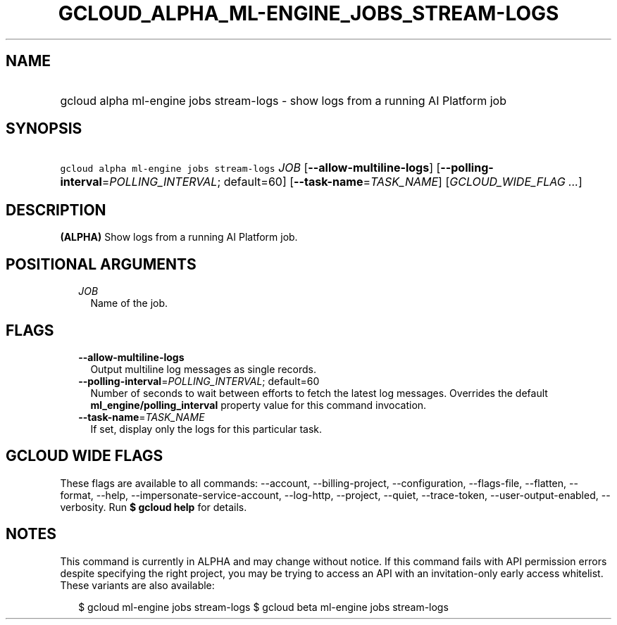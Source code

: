
.TH "GCLOUD_ALPHA_ML\-ENGINE_JOBS_STREAM\-LOGS" 1



.SH "NAME"
.HP
gcloud alpha ml\-engine jobs stream\-logs \- show logs from a running AI Platform job



.SH "SYNOPSIS"
.HP
\f5gcloud alpha ml\-engine jobs stream\-logs\fR \fIJOB\fR [\fB\-\-allow\-multiline\-logs\fR] [\fB\-\-polling\-interval\fR=\fIPOLLING_INTERVAL\fR;\ default=60] [\fB\-\-task\-name\fR=\fITASK_NAME\fR] [\fIGCLOUD_WIDE_FLAG\ ...\fR]



.SH "DESCRIPTION"

\fB(ALPHA)\fR Show logs from a running AI Platform job.



.SH "POSITIONAL ARGUMENTS"

.RS 2m
.TP 2m
\fIJOB\fR
Name of the job.


.RE
.sp

.SH "FLAGS"

.RS 2m
.TP 2m
\fB\-\-allow\-multiline\-logs\fR
Output multiline log messages as single records.

.TP 2m
\fB\-\-polling\-interval\fR=\fIPOLLING_INTERVAL\fR; default=60
Number of seconds to wait between efforts to fetch the latest log messages.
Overrides the default \fBml_engine/polling_interval\fR property value for this
command invocation.

.TP 2m
\fB\-\-task\-name\fR=\fITASK_NAME\fR
If set, display only the logs for this particular task.


.RE
.sp

.SH "GCLOUD WIDE FLAGS"

These flags are available to all commands: \-\-account, \-\-billing\-project,
\-\-configuration, \-\-flags\-file, \-\-flatten, \-\-format, \-\-help,
\-\-impersonate\-service\-account, \-\-log\-http, \-\-project, \-\-quiet,
\-\-trace\-token, \-\-user\-output\-enabled, \-\-verbosity. Run \fB$ gcloud
help\fR for details.



.SH "NOTES"

This command is currently in ALPHA and may change without notice. If this
command fails with API permission errors despite specifying the right project,
you may be trying to access an API with an invitation\-only early access
whitelist. These variants are also available:

.RS 2m
$ gcloud ml\-engine jobs stream\-logs
$ gcloud beta ml\-engine jobs stream\-logs
.RE

